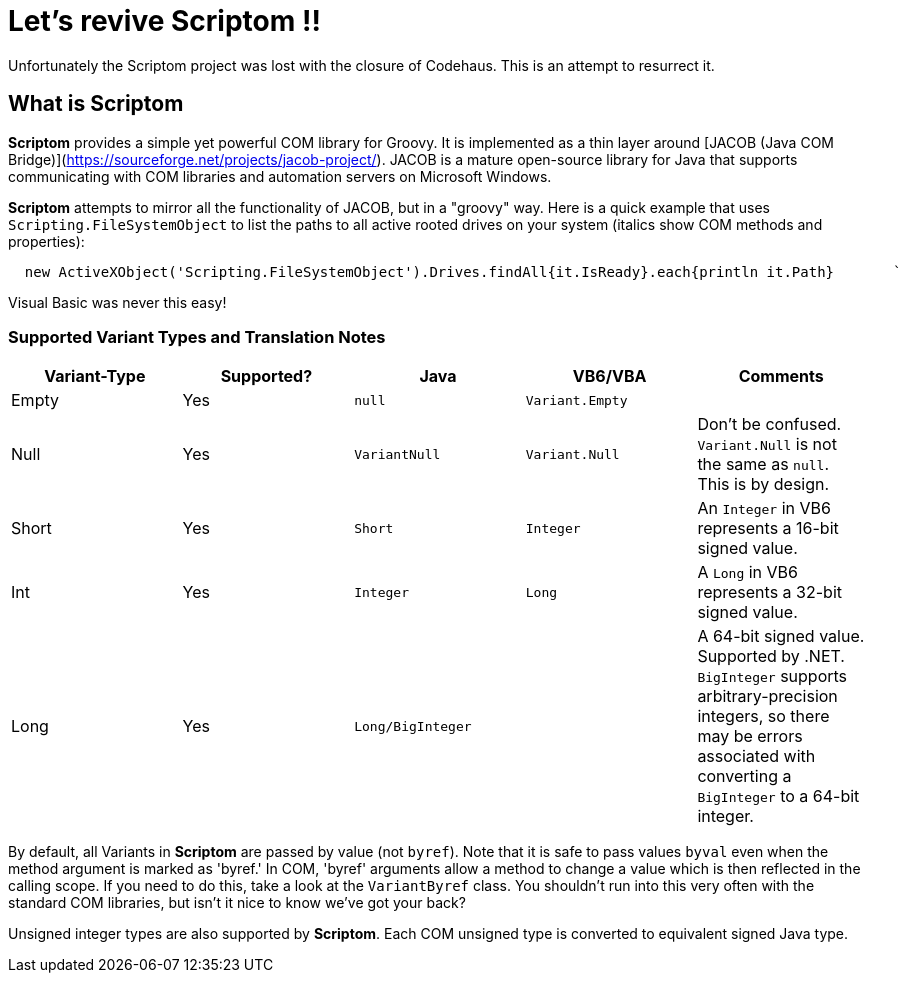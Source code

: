= Let's revive Scriptom !!

Unfortunately the Scriptom project was lost with the closure of Codehaus. This is an attempt to resurrect it.

== What is Scriptom

**Scriptom** provides a simple yet powerful COM library for Groovy. It is implemented as a thin layer around [JACOB (Java COM Bridge)](https://sourceforge.net/projects/jacob-project/). JACOB is a mature open-source library for Java that supports communicating with COM libraries and automation servers on Microsoft Windows.

**Scriptom** attempts to mirror all the functionality of JACOB, but in a "groovy" way. Here is a quick example that uses 
`Scripting.FileSystemObject` to list the paths to all active rooted drives on your system (italics show COM methods and properties):

[source,lang='groovy']
----
  new ActiveXObject('Scripting.FileSystemObject').Drives.findAll{it.IsReady}.each{println it.Path}       `
----

Visual Basic was never this easy!

=== Supported Variant Types and Translation Notes

[cols="5*",options="header"]
|===
| Variant-Type | Supported? | Java | VB6/VBA | Comments

| Empty |Yes|`null`|`Variant.Empty`|
| Null  |Yes|`VariantNull`|`Variant.Null`|Don't be confused. `Variant.Null` is not the same as `null`. This is by design.
| Short |Yes|`Short`|`Integer`|An `Integer` in VB6 represents a 16-bit signed value.
| Int   |Yes|`Integer`|`Long`|A `Long` in VB6 represents a 32-bit signed value.
| Long  |Yes|`Long/BigInteger`| |A 64-bit signed value. Supported by .NET. `BigInteger` supports arbitrary-precision integers, so there may be errors associated with converting a `BigInteger` to a 64-bit integer.

|===

By default, all Variants in **Scriptom** are passed by value (not `byref`). Note that it is safe to pass values `byval` 
even when the method argument is marked as 'byref.' In COM, 'byref' arguments allow a method to change a value which is 
then reflected in the calling scope. If you need to do this, take a look at the `VariantByref` class. You shouldn't run 
into this very often with the standard COM libraries, but isn't it nice to know we've got your back?

Unsigned integer types are also supported by **Scriptom**. 
Each COM unsigned type is converted to equivalent signed Java type.

